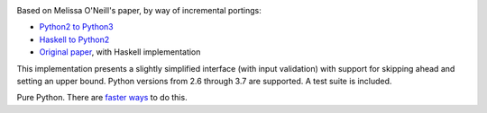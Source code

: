 .. image:: https://travis-ci.org/sfaleron/LazyPrimes.svg?branch=master
    :target: https://travis-ci.org/sfaleron/LazyPrimesUnbounded prime iterator class for Python.

Based on Melissa O'Neill's paper, by way of incremental portings:

- `Python2 to Python3`_
- `Haskell to Python2`_
- `Original paper`_, with Haskell implementation

This implementation presents a slightly simplified interface (with input validation) with support for skipping ahead and setting an upper bound. Python versions from 2.6 through 3.7 are supported. A test suite is included.

Pure Python. There are `faster ways`_ to do this.

.. _Python2 to Python3: https://gist.github.com/sfaleron/8cabe55fa02e769661a6120be053f87a
.. _Haskell to Python2: http://logn.org/2009/07/lazy-primes-sieve-in-python.html
.. _Original paper: http://www.cs.hmc.edu/~oneill/papers/Sieve-JFP.pdf

.. _faster ways: https://github.com/hickford/primesieve-python
